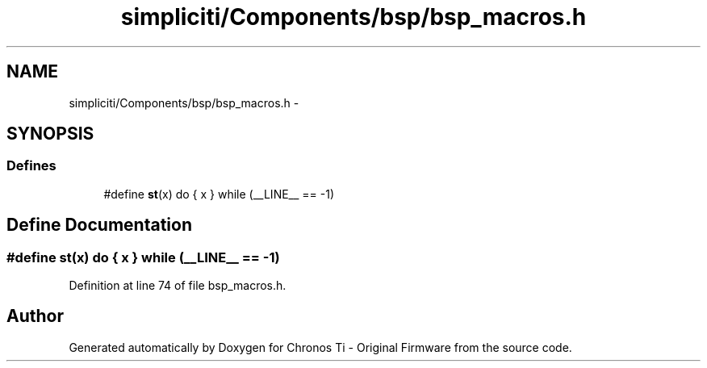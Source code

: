 .TH "simpliciti/Components/bsp/bsp_macros.h" 3 "Sun Jun 16 2013" "Version VER 0.0" "Chronos Ti - Original Firmware" \" -*- nroff -*-
.ad l
.nh
.SH NAME
simpliciti/Components/bsp/bsp_macros.h \- 
.SH SYNOPSIS
.br
.PP
.SS "Defines"

.in +1c
.ti -1c
.RI "#define \fBst\fP(x)   do { x } while (__LINE__ == -1)"
.br
.in -1c
.SH "Define Documentation"
.PP 
.SS "#define \fBst\fP(x)   do { x } while (__LINE__ == -1)"
.PP
Definition at line 74 of file bsp_macros\&.h\&.
.SH "Author"
.PP 
Generated automatically by Doxygen for Chronos Ti - Original Firmware from the source code\&.
